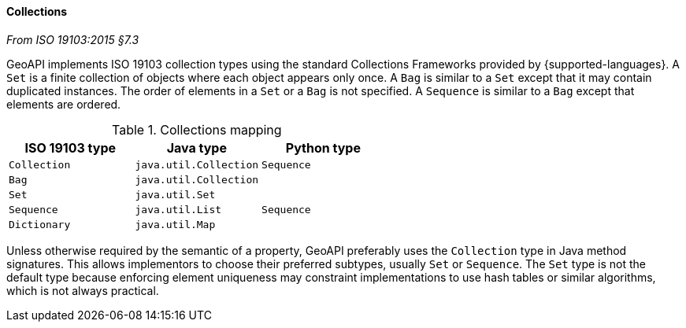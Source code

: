 [[collections]]
==== Collections
[.reference]_From ISO 19103:2015 §7.3_

GeoAPI implements ISO 19103 collection types using the standard Collections Frameworks provided by {supported-languages}.
A `Set` is a finite collection of objects where each object appears only once.
A `Bag` is similar to a `Set` except that it may contain duplicated instances.
The order of elements in a `Set` or a `Bag` is not specified.
A `Sequence` is similar to a `Bag` except that elements are ordered.

.Collections mapping
[.compact, options="header"]
|===================================================
|ISO 19103 type |Java type              |Python type
|`Collection`   |`java.util.Collection` |`Sequence`
|`Bag`          |`java.util.Collection` |
|`Set`          |`java.util.Set`        |
|`Sequence`     |`java.util.List`       |`Sequence`
|`Dictionary`   |`java.util.Map`        |
|===================================================

Unless otherwise required by the semantic of a property, GeoAPI preferably uses the `Collection` type in Java method signatures.
This allows implementors to choose their preferred subtypes, usually `Set` or `Sequence`.
The `Set` type is not the default type because enforcing element uniqueness may constraint implementations to use hash tables
or similar algorithms, which is not always practical.
